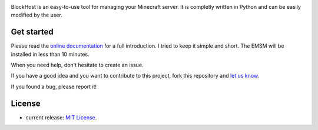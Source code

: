 .. image:: https://raw.githubusercontent.com/dudulecode/BlockHost/master/blockhost/src/logo.png
    :width: 16px
    :height: 16px
    :align: left

BlockHost is an easy-to-use tool for managing your Minecraft server.
It is completly written in Python and can be easily modified by the user.

Get started
-----------

Please read the `online documentation <http://blockhost.readthedocs.org>`_ for
a full introduction. I tried to keep it simple and short. The EMSM will
be installed in less than 10 minutes.

When you need help, don't hesitate to create an issue.

If you have a good idea and you want to contribute to this project, fork this repository and
`let us know <https://github.com/benediktschmitt/emsm/issues>`_.

If you found a bug, please report it!

License
-------

* current release: `MIT License <LICENSE>`_.